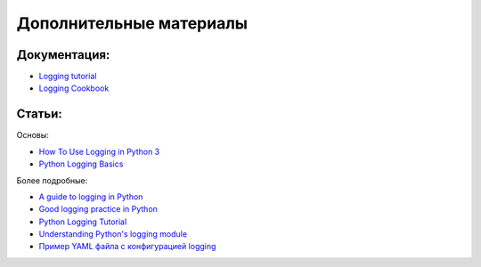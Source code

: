 Дополнительные материалы
------------------------

Документация:
~~~~~~~~~~~~~

-  `Logging tutorial <https://docs.python.org/3.6/howto/logging.html>`__
-  `Logging
   Cookbook <https://docs.python.org/3/howto/logging-cookbook.html>`__

Статьи:
~~~~~~~

Основы:

-  `How To Use Logging in Python
   3 <https://www.digitalocean.com/community/tutorials/how-to-use-logging-in-python-3>`__
-  `Python Logging
   Basics <https://www.loggly.com/ultimate-guide/python-logging-basics/>`__

Более подробные:

-  `A guide to logging in
   Python <https://opensource.com/article/17/9/python-logging>`__
-  `Good logging practice in
   Python <https://fangpenlin.com/posts/2012/08/26/good-logging-practice-in-python/>`__
-  `Python Logging
   Tutorial <http://www.patricksoftwareblog.com/python-logging-tutorial/>`__
-  `Understanding Python's logging
   module <https://www.electricmonk.nl/log/2017/08/06/understanding-pythons-logging-module/>`__
-  `Пример YAML файла с конфигурацией
   logging <https://stackoverflow.com/a/22809337>`__

